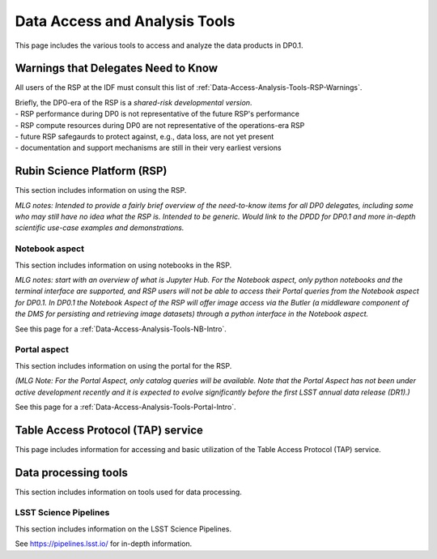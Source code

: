 .. Review the README on instructions to contribute.
.. Static objects, such as figures, should be stored in the _static directory. Review the _static/README on instructions to contribute.
.. Do not remove the comments that describe each section. They are included to provide guidance to contributors.
.. Do not remove other content provided in the templates, such as a section. Instead, comment out the content and include comments to explain the situation. For example:
	- If a section within the template is not needed, comment out the section title and label reference. Do not delete the expected section title, reference or related comments provided from the template.
    - If a file cannot include a title (surrounded by ampersands (#)), comment out the title from the template and include a comment explaining why this is implemented (in addition to applying the ``title`` directive).

.. This is the label that can be used for cross referencing this file.
.. Recommended title label format is "Directory Name"-"Title Name"  -- Spaces should be replaced by hyphens.
.. _Data-Access-Analysis-Tools:
.. Each section should include a label for cross referencing to a given area.
.. Recommended format for all labels is "Title Name"-"Section Name" -- Spaces should be replaced by hyphens.
.. To reference a label that isn't associated with an reST object such as a title or figure, you must include the link and explicit title using the syntax :ref:`link text <label-name>`.
.. A warning will alert you of identical labels during the linkcheck process.

##############################
Data Access and Analysis Tools
##############################

.. This section should provide a brief, top-level description of the page.

This page includes the various tools to access and analyze the data products in DP0.1.




.. _Data-Access-Analysis-Tools-Warnings:

Warnings that Delegates Need to Know
====================================

All users of the RSP at the IDF must consult this list of :ref:`Data-Access-Analysis-Tools-RSP-Warnings`.

| Briefly, the DP0-era of the RSP is a *shared-risk developmental version*.
| - RSP performance during DP0 is not representative of the future RSP's performance
| - RSP compute resources during DP0 are not representative of the operations-era RSP
| - future RSP safegaurds to protect against, e.g., data loss, are not yet present
| - documentation and support mechanisms are still in their very earliest versions



.. _Data-Access-Analysis-Tools-RSP:

Rubin Science Platform (RSP)
============================

This section includes information on using the RSP.

*MLG notes: Intended to provide a fairly brief overview of the need-to-know items for all DP0 delegates, including some who may still have no idea what the RSP is. Intended to be generic. Would link to the DPDD for DP0.1 and more in-depth scientific use-case examples and demonstrations.*

.. _Tools-RSP-Notebook:

Notebook aspect
---------------

This section includes information on using notebooks in the RSP.

*MLG notes: start with an overview of what is Jupyter Hub. For the Notebook aspect, only python notebooks and the terminal interface are supported, and RSP users will not be able to access their Portal queries from the Notebook aspect for DP0.1. In DP0.1 the Notebook Aspect of the RSP will offer image access via the Butler (a middleware component of the DMS for persisting and retrieving image datasets) through a python interface in the Notebook aspect.*

See this page for a :ref:`Data-Access-Analysis-Tools-NB-Intro`.


.. _Tools-RSP-Portal:

Portal aspect
-------------

This section includes information on using the portal for the RSP.

*(MLG Note: For the Portal Aspect, only catalog queries will be available. Note that the Portal Aspect has not been under active development recently and it is expected to evolve significantly before the first LSST annual data release (DR1).)*

See this page for a :ref:`Data-Access-Analysis-Tools-Portal-Intro`.



.. _Data-Access-Analysis-Tools-TAP:

Table Access Protocol (TAP) service
===================================

This page includes information for accessing and basic utilization of the Table Access Protocol (TAP) service.

.. _Data-Access-Analysis-Tools-Data-Processing:

Data processing tools
=====================

This section includes information on tools used for data processing.

.. _Tools-LSST-Science-Pipelines:

LSST Science Pipelines
----------------------

This section includes information on the LSST Science Pipelines.

See https://pipelines.lsst.io/ for in-depth information.
